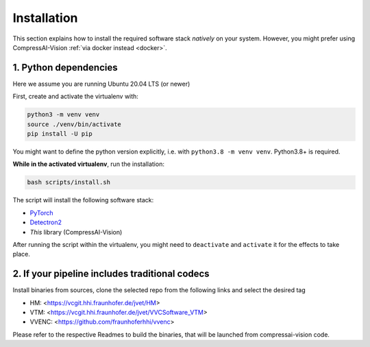 Installation
============

This section explains how to install the required software stack *natively* on your system.
However, you might prefer using CompressAI-Vision :ref:`via docker instead <docker>`.

1. Python dependencies
----------------------

Here we assume you are running Ubuntu 20.04 LTS (or newer)

.. _install-virtualenv:

First, create and activate the virtualenv with:

.. code-block:: bash

   python3 -m venv venv
   source ./venv/bin/activate
   pip install -U pip

You might want to define the python version explicitly, i.e. with ``python3.8 -m venv venv``.  Python3.8+ is required.

**While in the activated virtualenv**, run the installation:

.. code-block:: bash

   bash scripts/install.sh

The script will install the following software stack:

- `PyTorch <https://pytorch.org/>`_
- `Detectron2 <https://detectron2.readthedocs.io/en/latest/index.html>`_
- *This* library (CompressAI-Vision)

After running the script within the virtualenv, you might need to ``deactivate`` and ``activate`` it for the effects to take place.


2. If your pipeline includes traditional codecs
-----------------------------------------------

Install binaries from sources, clone the selected repo from the following links and select the desired tag

- HM: <https://vcgit.hhi.fraunhofer.de/jvet/HM>
- VTM: <https://vcgit.hhi.fraunhofer.de/jvet/VVCSoftware_VTM>
- VVENC: <https://github.com/fraunhoferhhi/vvenc>

Please refer to the respective Readmes to build the binaries, that will be launched from compressai-vision code.


